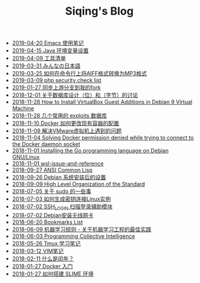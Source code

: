 #+TITLE: Siqing's Blog

   + [[file:the-emacs-note.org][2019-04-20 Emacs 使用笔记]]
   + [[file:java-enviroment-variable-setting.org][2019-04-15 Java 环境变量设置]]
   + [[file:my-tool-list.org][2019-04-09 工具清单]]
   + [[file:learning-japanese.org][2019-03-31 みんなの日本語]]
   + [[file:how-to-convert-aiff-to-mp3-on-command-line.org][2019-03-25 如何在命令行上将AIFF格式转换为MP3格式]]
   + [[file:php-security-check-list.org][2019-03-09 php security check list]]
   + [[file:syncing-upstream-branches-in-my-fork.org][2019-01-27 同步上游分支到我的fork]]
   + [[file:about-bit-and-byte-of-database.org][2018-12-01 关于数据库设计（位）和（字节）的讨论]]
   + [[file:install-virtualbox-guest-additions-debian-9-stretch.org][2018-11-28 How to Install VirtualBox Guest Additions in Debian 9 Virtual Machine]]
   + [[file:the-exploits-database-sites.org][2018-11-28 几个常用的 exploits 数据库]]
   + [[file:the-docker-config.org][2018-11-10 Docker 如何更改现有容器的配置]]
   + [[file:solving-the-vmware-virtual-machine-issues.org][2018-11-09 解决VMware虚拟机上遇到的问题]]
   + [[file:solving-docker-permission-denied-while-trying-to-connect-to-the-docker-daemon-socket.org][2018-11-04 Solving Docker permission denied while trying to connect to the Docker daemon socket]]
   + [[file:installing-the-Go-programming-language-on-Debian.org][2018-11-01 Installing the Go programming language on Debian GNU/Linux]]
   + [[file:wsl-issue.org][2018-11-01 wsl-issue-and-reference]]
   + [[file:ansi-common-lisp.org][2018-09-27 ANSI Common Lisp]]
   + [[file:the-debian-system-setup.org][2018-09-26 Debian 系统安装后的设置]]
   + [[file:high-level-organization-of-the-standard.org][2018-09-09 High Level Organization of the Standard]]
   + [[file:sudo.org][2018-07-05 关于 sudo 的一些事]]
   + [[file:generate-ssh-key-to-connect-host.org][2018-07-03 如何生成密钥连接Linux实例]]
   + [[file:scanner-ssh-auxiliary-modules.org][2018-07-02 SSH_LOGIN 扫描登录辅助模块]]
   + [[file:debian-install-wireless-network-card.org][2018-07-02 Debian安装无线网卡]]
   + [[file:bookmarks-list.org][2018-06-20 Bookmarks List]]
   + [[file:rules-of-machine-learning.org][2018-06-09 机器学习规则 - 关于机器学习工程的最佳实践]]
   + [[file:programming-collective-intelligence.org][2018-06-03 Programming Collective Intelligence]]
   + [[file:the-tmux-guide.org][2018-05-26 Tmux 学习笔记]]
   + [[file:the-vim-note.org][2018-03-12 VIM笔记]]
   + [[file:what-is-a-leap-year.org][2018-02-11 什么是闰年？]]
   + [[file:get-started-with-docker.org][2018-01-27 Docker 入门]]
   + [[file:the-common-lisp-development-environment.org][2018-01-27 如何搭建 SLIME 环境]]
